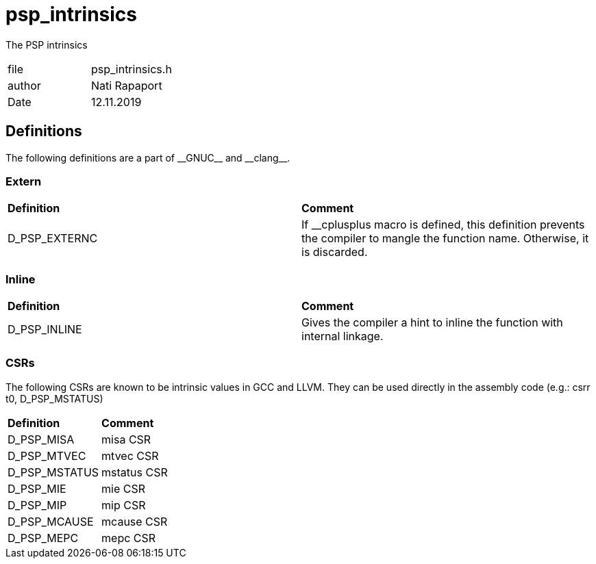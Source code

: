 [[psp_intrinsics_ref]]
= psp_intrinsics

The PSP intrinsics
|=======================
| file | psp_intrinsics.h
| author | Nati Rapaport
| Date  |   12.11.2019
|=======================

== Definitions

The following definitions are a part of \\__GNUC__ and \\__clang__.

=== Extern
|========================================================================
| *Definition* | *Comment*
| D_PSP_EXTERNC | If __cplusplus macro is defined, this definition prevents the
compiler to mangle the function name. Otherwise, it is discarded. 
|========================================================================

=== Inline
|========================================================================
| *Definition* | *Comment*
| D_PSP_INLINE    | Gives the compiler a hint to inline the function with
internal linkage.
|========================================================================

=== CSRs
The following CSRs are known to be intrinsic values in GCC and LLVM. They can be
used directly in the assembly code (e.g.: csrr t0, D_PSP_MSTATUS)
|========================================================================
| *Definition* |*Comment* 
| D_PSP_MISA    | misa CSR
| D_PSP_MTVEC   | mtvec CSR
| D_PSP_MSTATUS | mstatus CSR
| D_PSP_MIE     | mie CSR
| D_PSP_MIP     | mip CSR
| D_PSP_MCAUSE  | mcause CSR
| D_PSP_MEPC    | mepc CSR
|========================================================================